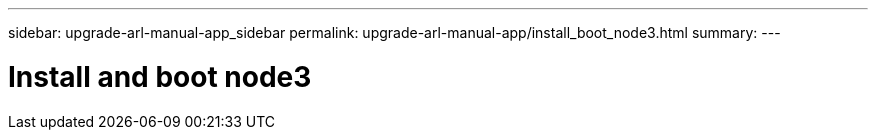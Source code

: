---
sidebar: upgrade-arl-manual-app_sidebar
permalink: upgrade-arl-manual-app/install_boot_node3.html
summary:
---

= Install and boot node3
:hardbreaks:
:nofooter:
:icons: font
:linkattrs:
:imagesdir: ./media/

[.lead]
